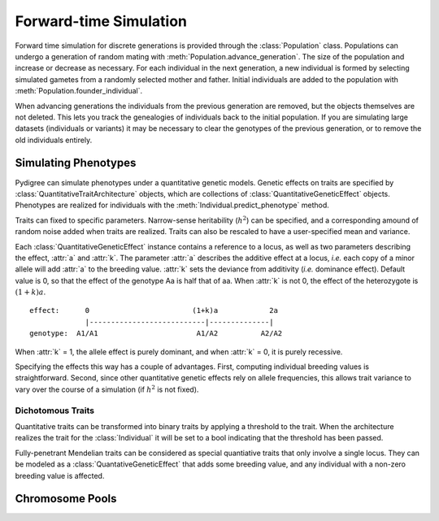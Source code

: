 Forward-time Simulation
=======================

Forward time simulation for discrete generations is provided through the :class:`Population` class.
Populations can undergo a generation of random mating with :meth:`Population.advance_generation`. 
The size of the population and increase or decrease as necessary.
For each individual in the next generation, a new individual is formed by selecting simulated gametes from a randomly selected mother and father.
Initial individuals are added to the population with :meth:`Population.founder_individual`. 

When advancing generations the individuals from the previous generation are removed, but the objects themselves are not deleted.
This lets you track the genealogies of individuals back to the initial population. 
If you are simulating large datasets (individuals or variants) it may be necessary to clear the genotypes of the previous generation, or to remove the old individuals entirely.


Simulating Phenotypes
---------------------

Pydigree can simulate phenotypes under a quantitative genetic models.
Genetic effects on traits are specified by :class:`QuantitativeTraitArchitecture` objects, which are collections of :class:`QuantitativeGeneticEffect` objects.
Phenotypes are realized for individuals with the :meth:`Individual.predict_phenotype` method.

Traits can fixed to specific parameters. 
Narrow-sense heritability (:math:`h^2`) can be specified, and a corresponding amound of random noise added when traits are realized. 
Traits can also be rescaled to have a user-specified mean and variance.

Each :class:`QuantitativeGeneticEffect` instance contains a reference to a locus, as well as two parameters describing the effect, :attr:`a` and :attr:`k`. 
The parameter :attr:`a` describes the additive effect at a locus, *i.e.* each copy of a minor allele will add :attr:`a` to the breeding value.
:attr:`k` sets the deviance from additivity (*i.e.* dominance effect). 
Default value is 0, so that the effect of the genotype Aa is half that of aa. 
When :attr:`k` is not 0, the effect of the heterozygote is :math:`(1+k)a`. 

::

    effect:      0                        (1+k)a            2a 
                 |---------------------------|--------------|
    genotype:  A1/A1                       A1/A2          A2/A2 

When :attr:`k` = 1, the allele effect is purely dominant, and when :attr:`k` = 0, it is purely recessive.

Specifying the effects this way has a couple of advantages. 
First, computing individual breeding values is straightforward.
Second, since other quantitative genetic effects rely on allele frequencies, this allows trait variance to vary over the course of a simulation (if :math:`h^2` is not fixed).


Dichotomous Traits
^^^^^^^^^^^^^^^^^^
Quantitative traits can be transformed into binary traits by applying a threshold to the trait. 
When the architecture realizes the trait for the :class:`Individual` it will be set to a bool indicating that the threshold has been passed.

Fully-penetrant Mendelian traits can be considered as special quantiative traits that only involve a single locus. 
They can be modeled as a :class:`QuantativeGeneticEffect` that adds some breeding value, and any individual with a non-zero breeding value is affected.  

Chromosome Pools
----------------

